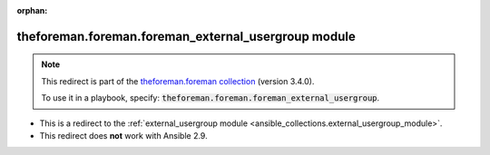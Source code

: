 
.. Document meta

:orphan:

.. Anchors

.. _ansible_collections.theforeman.foreman.foreman_external_usergroup_module:

.. Title

theforeman.foreman.foreman_external_usergroup module
++++++++++++++++++++++++++++++++++++++++++++++++++++

.. Collection note

.. note::
    This redirect is part of the `theforeman.foreman collection <https://galaxy.ansible.com/theforeman/foreman>`_ (version 3.4.0).

    To use it in a playbook, specify: :code:`theforeman.foreman.foreman_external_usergroup`.

- This is a redirect to the :ref:`external_usergroup module <ansible_collections.external_usergroup_module>`.
- This redirect does **not** work with Ansible 2.9.

